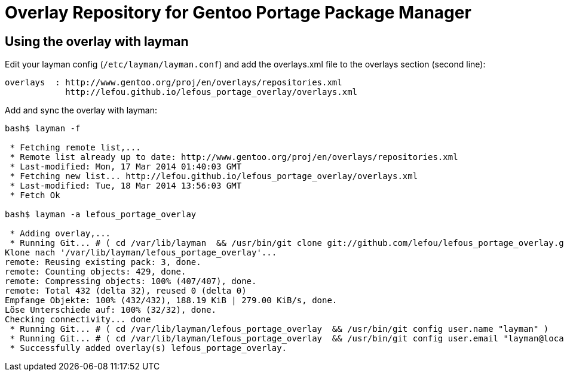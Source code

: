 = Overlay Repository for Gentoo Portage Package Manager

== Using the overlay with layman

Edit your layman config (`/etc/layman/layman.conf`) and add the overlays.xml file to the overlays section (second line):

----
overlays  : http://www.gentoo.org/proj/en/overlays/repositories.xml
            http://lefou.github.io/lefous_portage_overlay/overlays.xml
----

Add and sync the overlay with layman:
----
bash$ layman -f

 * Fetching remote list,...
 * Remote list already up to date: http://www.gentoo.org/proj/en/overlays/repositories.xml
 * Last-modified: Mon, 17 Mar 2014 01:40:03 GMT
 * Fetching new list... http://lefou.github.io/lefous_portage_overlay/overlays.xml
 * Last-modified: Tue, 18 Mar 2014 13:56:03 GMT
 * Fetch Ok

bash$ layman -a lefous_portage_overlay

 * Adding overlay,...
 * Running Git... # ( cd /var/lib/layman  && /usr/bin/git clone git://github.com/lefou/lefous_portage_overlay.git /var/lib/layman/lefous_portage_overlay )
Klone nach '/var/lib/layman/lefous_portage_overlay'...
remote: Reusing existing pack: 3, done.
remote: Counting objects: 429, done.
remote: Compressing objects: 100% (407/407), done.
remote: Total 432 (delta 32), reused 0 (delta 0)
Empfange Objekte: 100% (432/432), 188.19 KiB | 279.00 KiB/s, done.
Löse Unterschiede auf: 100% (32/32), done.
Checking connectivity... done
 * Running Git... # ( cd /var/lib/layman/lefous_portage_overlay  && /usr/bin/git config user.name "layman" )
 * Running Git... # ( cd /var/lib/layman/lefous_portage_overlay  && /usr/bin/git config user.email "layman@localhost" )
 * Successfully added overlay(s) lefous_portage_overlay.

----
